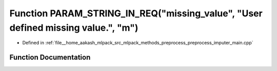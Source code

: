 .. _exhale_function_preprocess__imputer__main_8cpp_1a37e31c53e9942ed65034f3743f1282d8:

Function PARAM_STRING_IN_REQ("missing_value", "User defined missing value.", "m")
=================================================================================

- Defined in :ref:`file__home_aakash_mlpack_src_mlpack_methods_preprocess_preprocess_imputer_main.cpp`


Function Documentation
----------------------


.. doxygenfunction:: PARAM_STRING_IN_REQ("missing_value", "User defined missing value.", "m")
